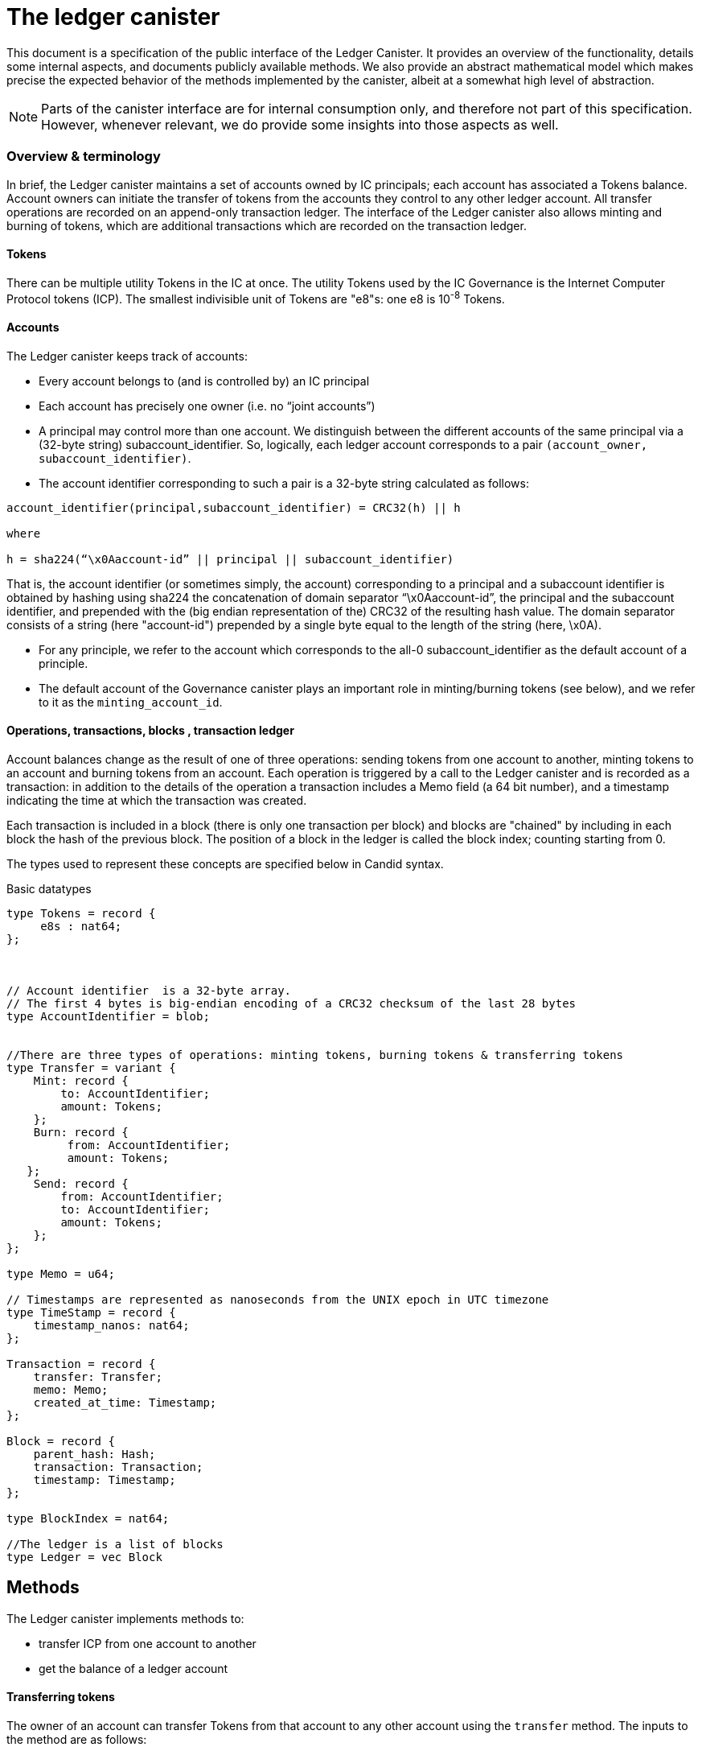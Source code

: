 = The ledger canister =

This document is a specification of the public interface of the Ledger Canister.  It provides an overview of the functionality, details some internal aspects, and documents publicly available methods. We also provide an abstract mathematical model which makes precise the expected behavior of the methods implemented by the canister, albeit at a somewhat high level of abstraction.

NOTE: Parts of the canister interface are for internal consumption only, and therefore not part of this specification. However, whenever relevant, we do provide some insights into those aspects as well.


=== Overview & terminology ===


In brief, the Ledger canister maintains a set of accounts owned by IC principals; each account has associated a Tokens balance. Account owners can initiate the transfer of tokens from the accounts they control to any other ledger account.
All transfer operations are recorded on an append-only transaction ledger.  The interface of the Ledger canister also allows minting and burning of tokens, which are additional transactions which are recorded on the transaction ledger.
// A privileged API supports minting new ICP tokens.
//The Ledger canister leverages certified variables to authenticate to third parties the content of the transaction ledger.


==== Tokens ====
There can be multiple utility Tokens in the IC at once. The utility Tokens used by the IC Governance is the Internet Computer Protocol tokens (ICP).
The smallest indivisible unit of Tokens are "e8"s: one e8 is 10^-8^ Tokens.


==== Accounts ====
The Ledger canister keeps track of accounts:

* Every account belongs to (and is controlled by) an IC principal
* Each account has precisely one owner (i.e. no “joint accounts”)
*  A principal may control more than one account.  We distinguish between the different accounts of the same principal via a (32-byte string) subaccount_identifier.  So, logically, each ledger account corresponds to a pair `(account_owner, subaccount_identifier)`.
* The account identifier corresponding to such a pair is a 32-byte string calculated as follows:

....
account_identifier(principal,subaccount_identifier) = CRC32(h) || h

where

h = sha224(“\x0Aaccount-id” || principal || subaccount_identifier)
....

That is, the account identifier (or sometimes simply, the account) corresponding to a principal and a subaccount identifier is obtained by hashing using sha224 the concatenation of domain separator “\x0Aaccount-id”, the principal and the subaccount identifier, and prepended with
the (big endian representation of the) CRC32 of the resulting hash value.
The domain separator consists of a string (here "account-id") prepended by a single byte equal to the length of the string (here, \x0A).


** For any principle, we refer to the account which corresponds to the all-0 subaccount_identifier as the default account of a principle.

** The default account of the Governance canister plays an important role in minting/burning tokens (see below), and we refer to it as the `minting_account_id`.



==== Operations, transactions, blocks , transaction ledger ====

Account balances change as the result of one of three operations: sending tokens from one account to another, minting tokens to an account and burning tokens from an account.  Each operation is triggered by a call to the Ledger canister and is recorded as a transaction: in addition to the details of the operation a transaction includes a Memo field (a 64 bit number), and a timestamp indicating the time at which the transaction was created.


Each transaction is included in a block (there is only one transaction per block) and blocks are "chained" by including in each block the hash of the previous block.  The position of a block in the ledger is called the block index;  counting starting from 0.


The types used to represent these concepts are specified below in Candid syntax.


Basic datatypes::
....

type Tokens = record {
     e8s : nat64;
};



// Account identifier  is a 32-byte array.
// The first 4 bytes is big-endian encoding of a CRC32 checksum of the last 28 bytes
type AccountIdentifier = blob;


//There are three types of operations: minting tokens, burning tokens & transferring tokens
type Transfer = variant {
    Mint: record {
        to: AccountIdentifier;
        amount: Tokens;
    };
    Burn: record {
         from: AccountIdentifier;
         amount: Tokens;
   };
    Send: record {
        from: AccountIdentifier;
        to: AccountIdentifier;
        amount: Tokens;
    };
};

type Memo = u64;

// Timestamps are represented as nanoseconds from the UNIX epoch in UTC timezone
type TimeStamp = record {
    timestamp_nanos: nat64;
};

Transaction = record {
    transfer: Transfer;
    memo: Memo;
    created_at_time: Timestamp;
};

Block = record {
    parent_hash: Hash;
    transaction: Transaction;
    timestamp: Timestamp;
};

type BlockIndex = nat64;

//The ledger is a list of blocks
type Ledger = vec Block

....
== Methods ==

The Ledger canister implements methods to:

* transfer ICP from one account to another
* get the balance of a ledger account
// * fetch a block of the chain, specified through its position in the ledger, aka its height.

==== Transferring tokens ====
The owner of an account can transfer Tokens from that account to any other account using the `transfer` method.
The inputs to the method are as follows:

* `amount`: the amount of tokens to be transferred
* `fee`: the fee to be paid for the transfer
* `from_subaccount`: a subaccount identifier which specifies from which account of the caller the ICP should take place. This parameter is optional -- if it is not specified by the caller, then it is set to the all 0 vector.
* `to`: the account identifier to which the tokens should be transferred
* `memo`: this is a 64-bit number chosen by the sender; it can be used in various ways, e.g. to identify specific transfers.
* `created_at_time`: a timestamp indicating when the transaction was created by the caller -- if it is not specified by the caller then this is set to the current IC time.


The Ledger canister executes a `transfer` call as follows:

* checks that the destination is a well-formed account identifier
* checks that the transaction is recent enough (has been created within the last 24 hours) and is not "in the future" (`created_at_time` is in the future by more than an allowed time drift, specified by a parameter in the IC, currently set at 60 seconds)
* calculates the source account (using the calling principal and `from_subaccount`) and checks that it holds more than amount+fee ICP
* checks that `fee` matches the `standard_fee`  (currently, the standard fee is a fixed constant set to be 10^-4^ ICP, see below for an exception)
* checks that an identical transaction has not been submitted in the last 24 hours
* if any of the checks fails, it returns an appropriate error
* otherwise it
** substracts amount+fee from the source account
** adds amount to the destination account
** adds transaction `(Send(from, to, amount, fee), memo, created_at_time)` to the ledger and returns the height of the block containing the transaction.



==== Burning and minting Tokens ====
Typical transfers move ICP from one account to another.
An important exception is when either the source or the destination of a transfer is the special  `minting_account_id`.
The effect of a transfer to the minting account is that the tokens are simply removed from the source account and not deposited anywhere; the tokens are burned.
Burn transactions are recorded on the ledger as `(Burn(from,amount))`.
Importantly, the fee for a burn transfer is 0, but the amount of tokens to be burned must exceed the `standard_fee`.

The effect of a transfer from the `minting_account_id` account is that tokens are simply added to the destination account; the tokens are minted.
When invoked, the transaction `(Mint(to,amount))` is added to the transaction ledger.
Notice that the `minting_account_id` is controlled by the Governance canister which makes minting tokens a privileged operation only available to this canister.


The candid signature of the `transfer` method, together with some additional required datatypes is below.



Additional datatypes & canister methods::
----

// Arguments for the `transfer` call.
type TransferArgs = record {
    memo: Memo;
    amount: Tokens;
    fee: Tokens;
    from_subaccount: opt SubAccount;
    to: AccountIdentifier;
    created_at_time: opt TimeStamp;
};

type TransferError = variant {
    // The fee specified in the send request was not the one the ledger expects.
    BadFee : record { expected_fee : Tokens; };
    // The sender's (sub)account doesn't have enough funds for completing the transaction. Return an error with the debit account balance.
    InsufficientFunds : record { balance: Tokens; };
    // The transaction is too old, the ledger only accepts transactions created within 24 hours window. Return an error with the allowed time-window size in nanoseconds.
    TxTooOld : record { allowed_window_nanos: nat64 };
    // `created_at_time` is in future.
    TxCreatedInFuture : null;
    // The transaction was already submitted before.
    TxDuplicate : record { duplicate_of: BlockIndex; }
};

type TransferResult = variant {
    Ok : BlockIndex;
    Err : TransferError;
};


service : {
  transfer : (TransferArgs) -> (TransferResult);
}

----

==== Balance ====

A transaction ledger tracks the balances of all accounts in the natural way (see the Semantics section below for a more formal definition).

Any principal can obtain the balance of an arbitrary account via the method `account_balance`: the input parameter is the account identifier; the result is the balance associated to the account.
The balance of the account with account identifier `minting_account_id` is always 0; the balance of any other account is calculated in the obvious way.

----
type AccountBalanceArgs = record {
    account: AccountIdentifier;
};

service : {
  // Get the amount of ICP on the specified account.
  account_balance : (AccountBalanceArgs) -> (Tokens) query;
}
----



== Semantics ==

In this section we provide a semantics of the public methods exposed by the ledger.  We use somewhat ad-hoc mathematical notation which we keep close to the notation introduced above.
We use  " · " to denote list concatenation. We write `default_subaccount` for the all-0 vector. If L is a list then we write |L| for the length of a list L and L[i] for the i'th element of L. The first element of L is L[0].




==== Basic types ====


-----

Operation =
  Transfer = {
    from: AccountIdentifier;
    to: AccountIdentifier;
    amount: Tokens;
    fee: Tokens;
  } |
  Mint = {
    to: AccountIdentifier;
    amount: Tokens;
  } |
  Burn = {
    from: AccountIdentifier;
    amount: Tokens;
  }
}

Block = {
   operation: Operation;
   memo: Memo;
   created_at_time: Timestamp;
   hash: Hash;
  }

Ledger = List(Block)
-----


==== Ledger State ====
The state of the Ledger canister comprises:

 * the transaction ledger (a chained list of blocks containing transactions);
 * global variables:
 ** `last_hash`: an optional variable which records the hash of the last block in the ledger; it is set to None if no block is present in the ledger.

-----
State = {
  ledger: Ledger;
  last_hash: Hash | None;
};
-----

Initially, the ledger is set to the empty list and `last_hash` is set to None:

----
 {
   ledger = [];
   last_hash = None;
}
----



==== Balances ====

Given a transaction ledger, we define the `balance` function which associates to a ledger account its ICP balance.

-----
balance: Ledger x AccountIdentifier -> Nat
-----


The function is defined, recursively, as follows:

....
balance([],account_id) = 0

if (B = Block{Transfer{from,to,amount, fee}, memo, time, hash}) and (to = account_id)) |
   (B = Block{Mint{to, amount}, memo, time}) and (to = account_id)) then
   then
   balance(OlderBlocks · [B] , account_id) = balance(OlderBlocks, account_id) + amount,

if (B = Block{Transfer{from,to,amount,fee},memo,time}} and (from = account_id)
    then
    balance(OlderBlocks · [B], account_id) = balance(OlderBlocks,account_id) - (amount+fee)

if (B = Block{Burn{from,amount}) and (from = account_id)
   then
   balance(OlderBlocks · [B], account_id) = balance(OlderBlocks,account_id) - amount

otherwise
  balance(OlderBlocks · [B], account_id) = balance(OlderBlocks, account_id)

....


We describe the semantics of ledger methods as a function which takes as input a ledger state, the call arguments and returns a (potentially) new state and a reply.
In the description of the function we use some additional functions which reflect system provided information.  These include `caller()` which returns the principal who invoked the method, `now()` which return the IC time and `drift` a constant indicating permissible time drift between IC and external time.
We also write `well_formed(.)` for a boolean valued function which checks that its input is a well-formed account identifier (i.e. the first four bytes are equal to CRC32 of the remaining 28 bytes).





==== Ledger Method: `transfer`

State & arguments::
....
S
A = {
  memo: Memo;
  amount: Tokens;
  fee: Tokens;
  from_subaccount: opt SubAccount;
  to: AccountIdentifier;
  created_at_time: opt TimeStamp;
  }
....


Resulting state & reply::
....
output (S',R) calculated as follows:

if created_at_time = None then created_at_time = now();
if timestamp > now() + drift then (S',R) = (S, Err);
if now() - timestamp > 24h then (S',R) = (S, Err);
if not(well_formed(to)) then (S',R) = (S, Err);

if to = `minting_account_id` and (fee ≠ 0 or amount < standard_fee) then (S',R) = (S, Err);

if from_subaccount = None then from_subaccount = default_subaccount;
from = account_identifier(caller(),from_subaccount)

 if from = `minting_account_id' then B = Block{Mint{to, amount}, memo, timestamp, S.last_hash}
      else
        if to = `minting_account_id` then B = Block{Burn{from, amount}, memo, timestamp, S.last_hash}
            else B = Block{Transfer{from, to, amount, fee}, memo, timestamp, S.last_hash};
  if exists i (ledger[i].operation, ledger[i].memo, ledger[i].timestamp) = (B.operation,B.memo,B.timestamp) then (S',R)=(S,Err)
  else
    (S'.ledger = [B] · S.ledger);
    (S'.lasthash = hash(B));
     R = |S'.ledger|-1;


....



==== Ledger Method: `balance_of`

State & arguments::
....
S
A = {
    account_id: AccountIdentifier
}
....


Resulting state & reply::
....
output (S',R) calculated as follows

S' = S
if account_id = `minting_account_id`
   then R = 0
   else R = balance(S.ledger,account_id))
....